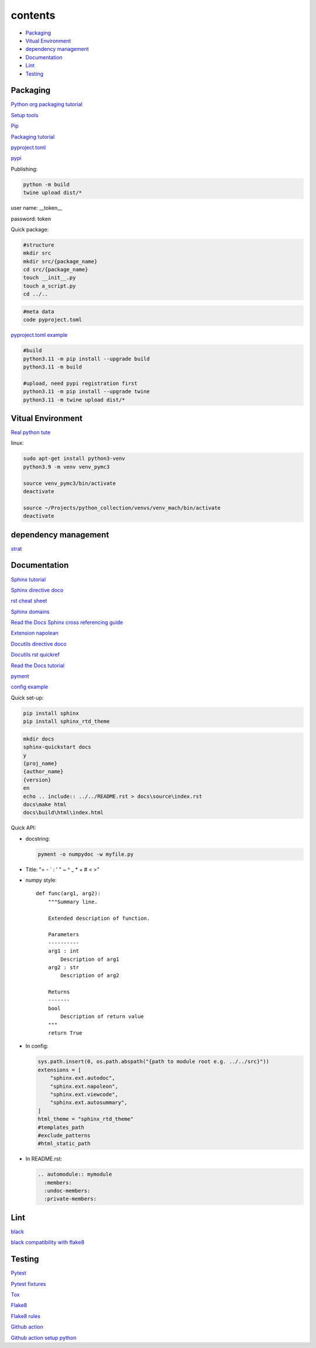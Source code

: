 ===============
contents
===============

* `Packaging`_
* `Vitual Environment`_
* `dependency management`_
* `Documentation`_
* `Lint`_
* `Testing`_

Packaging
=========

`Python org packaging tutorial <https://packaging.python.org/en/latest/tutorials/packaging-projects/>`_

`Setup tools <https://setuptools.pypa.io/en/latest/userguide/quickstart.html>`_

`Pip <https://packaging.python.org/en/latest/tutorials/installing-packages>`_

`Packaging tutorial <https://python-packaging.readthedocs.io/en/latest/index.html>`_

`pyproject.toml <https://setuptools.pypa.io/en/latest/userguide/pyproject_config.html>`_

`pypi <https://pypi.org/>`_

Publishing:

.. code-block:: console

    python -m build
    twine upload dist/*
    
user name: __token__

password: token

Quick package:

.. code-block:: console

    #structure
    mkdir src
    mkdir src/{package_name}
    cd src/{package_name}
    touch __init__.py
    touch a_script.py   
    cd ../..
    
.. code-block:: console

    #meta data
    code pyproject.toml

`pyproject.toml example <https://setuptools.pypa.io/en/latest/userguide/pyproject_config.html>`_
    
.. code-block:: console

    #build
    python3.11 -m pip install --upgrade build
    python3.11 -m build
    
    #upload, need pypi registration first
    python3.11 -m pip install --upgrade twine
    python3.11 -m twine upload dist/*


Vitual Environment
==================

`Real python tute <https://realpython.com/python-virtual-environments-a-primer/>`_

linux:

.. code-block:: console

    sudo apt-get install python3-venv
    python3.9 -m venv venv_pymc3
    
    source venv_pymc3/bin/activate
    deactivate
    
    source ~/Projects/python_collection/venvs/venv_mach/bin/activate
    deactivate

dependency management
===========================

`strat <https://blog.inedo.com/python-package-dependency-managament-demystified>`_

Documentation
=============

`Sphinx tutorial <https://www.sphinx-doc.org/en/master/tutorial/index.html>`_

`Sphinx directive doco <https://www.sphinx-doc.org/en/master/usage/restructuredtext/directives.html>`_

`rst cheat sheet <https://bashtage.github.io/sphinx-material/rst-cheatsheet/rst-cheatsheet.html>`_

`Sphinx domains <https://www.sphinx-doc.org/en/master/usage/restructuredtext/domains.html>`_

`Read the Docs Sphinx cross referencing guide <https://docs.readthedocs.io/en/stable/guides/cross-referencing-with-sphinx.html>`_

`Extension napolean <https://www.sphinx-doc.org/en/master/usage/extensions/napoleon.html>`_

`Docutils directive doco <https://docutils.sourceforge.io/docs/ref/rst/directives.html>`_

`Docutils rst quickref <https://docutils.sourceforge.io/docs/user/rst/quickref.html>`_

`Read the Docs tutorial <https://docs.readthedocs.io/en/stable/tutorial/>`_

`pyment <https://github.com/dadadel/pyment>`_

`config example <https://github.com/0xdomyz/dwopt/blob/master/docs/source/conf.py>`_

Quick set-up:

.. code-block:: console

    pip install sphinx
    pip install sphinx_rtd_theme

.. code-block:: console

    mkdir docs
    sphinx-quickstart docs
    y
    {proj_name}
    {author_name}
    {version}
    en
    echo .. include:: ../../README.rst > docs\source\index.rst
    docs\make html
    docs\build\html\index.html

Quick API:

* docstring:

  .. code-block:: console

      pyment -o numpydoc -w myfile.py

* Title: "= - ` : ' " ~ ^ _ * + # < >"

* numpy style::

    def func(arg1, arg2):
        """Summary line.
    
        Extended description of function.
    
        Parameters
        ----------
        arg1 : int
            Description of arg1
        arg2 : str
            Description of arg2

        Returns
        -------
        bool
            Description of return value
        """
        return True

* In config:

  .. code-block:: python
  
      sys.path.insert(0, os.path.abspath("{path to module root e.g. ../../src}"))
      extensions = [
          "sphinx.ext.autodoc",
          "sphinx.ext.napoleon",
          "sphinx.ext.viewcode",
          "sphinx.ext.autosummary",
      ]
      html_theme = "sphinx_rtd_theme"
      #templates_path
      #exclude_patterns
      #html_static_path

* In README.rst:

  .. code-block:: text

      .. automodule:: mymodule
        :members:
        :undoc-members:
        :private-members:

Lint
======

`black <https://black.readthedocs.io/en/stable/index.html>`_

`black compatibility with flake8 <https://black.readthedocs.io/en/stable/guides/using_black_with_other_tools.html?highlight=fake8flake%208#flake8>`_

Testing
=======

`Pytest <https://docs.pytest.org/en/7.0.x/>`_

`Pytest fixtures <https://docs.pytest.org/en/latest/how-to/fixtures.html>`_

`Tox <https://tox.wiki/en/latest/>`_

`Flake8 <https://flake8.pycqa.org/en/latest/index.html>`_

`Flake8 rules <https://www.flake8rules.com/>`_

`Github action <https://docs.github.com/en/actions/automating-builds-and-tests/building-and-testing-nodejs-or-python?langId=py>`_

`Github action setup python <https://github.com/actions/setup-python>`_
